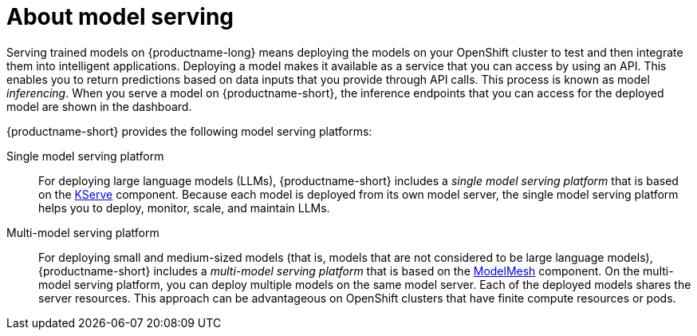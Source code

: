 :_module-type: CONCEPT

[id="about-model-serving_{context}"]
= About model serving

[role="_abstract"]
Serving trained models on {productname-long} means deploying the models on your OpenShift cluster to test and then integrate them into intelligent applications. Deploying a model makes it available as a service that you can access by using an API. This enables you to return predictions based on data inputs that you provide through API calls. This process is known as model _inferencing_. When you serve a model on {productname-short}, the inference endpoints that you can access for the deployed model are shown in the dashboard. 

{productname-short} provides the following model serving platforms:

Single model serving platform::
For deploying large language models (LLMs), {productname-short} includes a _single model serving platform_ that is based on the link:https://github.com/kserve/kserve[KServe^] component. Because each model is deployed from its own model server, the single model serving platform helps you to deploy, monitor, scale, and maintain LLMs.    

Multi-model serving platform::
For deploying small and medium-sized models (that is, models that are not considered to be large language models), {productname-short} includes a _multi-model serving platform_ that is based on the link:https://github.com/kserve/modelmesh[ModelMesh^] component. On the multi-model serving platform, you can deploy multiple models on the same model server. Each of the deployed models shares the server resources. This approach can be advantageous on OpenShift clusters that have finite compute resources or pods.

// [role="_additional-resources"]
// .Additional resources
